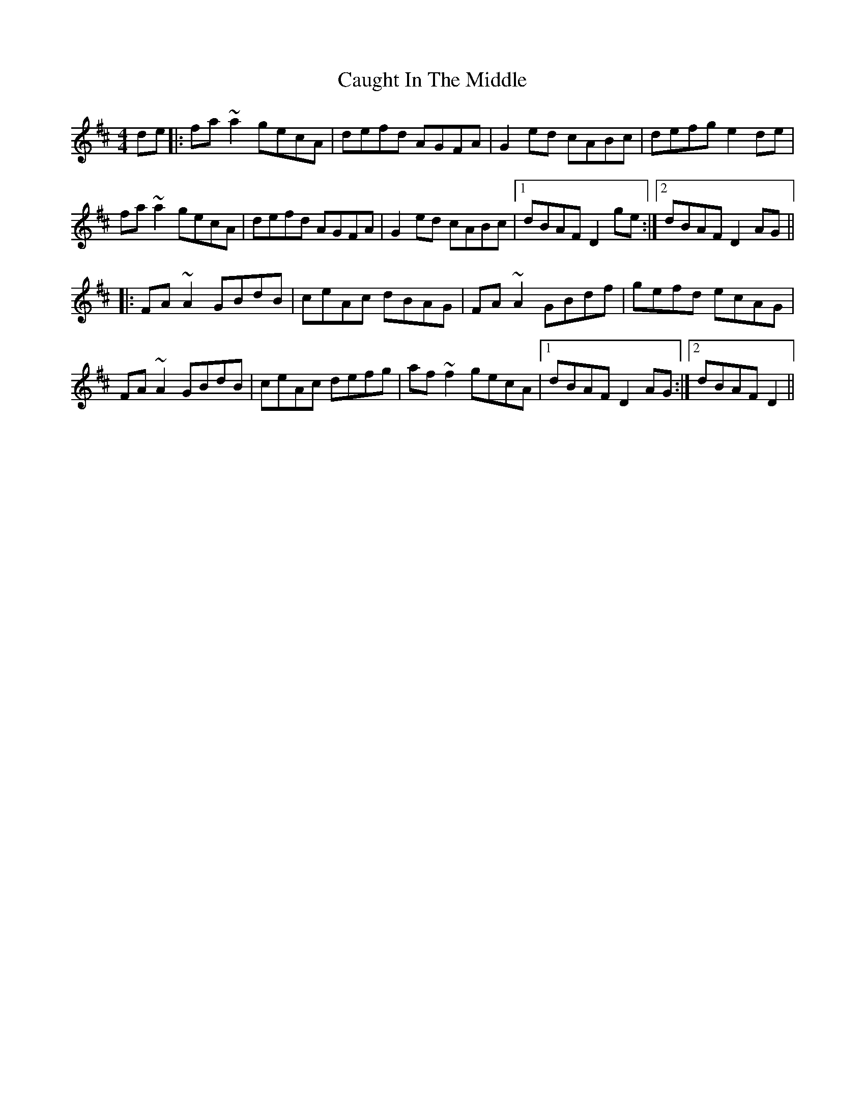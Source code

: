 X: 1
T: Caught In The Middle
Z: Phantom Button
S: https://thesession.org/tunes/3574#setting3574
R: reel
M: 4/4
L: 1/8
K: Dmaj
de|:fa~a2 gecA | defd AGFA | G2ed cABc | defg e2de |!
fa~a2 gecA | defd AGFA | G2ed cABc |1 dBAF D2ge :|2 dBAF D2AG ||!
|:FA~A2 GBdB | ceAc dBAG |FA~A2 GBdf | gefd ecAG |!
FA~A2 GBdB | ceAc defg | af~f2 gecA |1 dBAF D2AG :|2 dBAF D2 ||!
